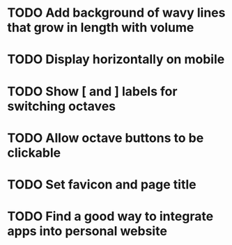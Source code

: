 * TODO Add background of wavy lines that grow in length with volume
* TODO Display horizontally on mobile
* TODO Show [ and ] labels for switching octaves
* TODO Allow octave buttons to be clickable
* TODO Set favicon and page title
* TODO Find a good way to integrate apps into personal website
